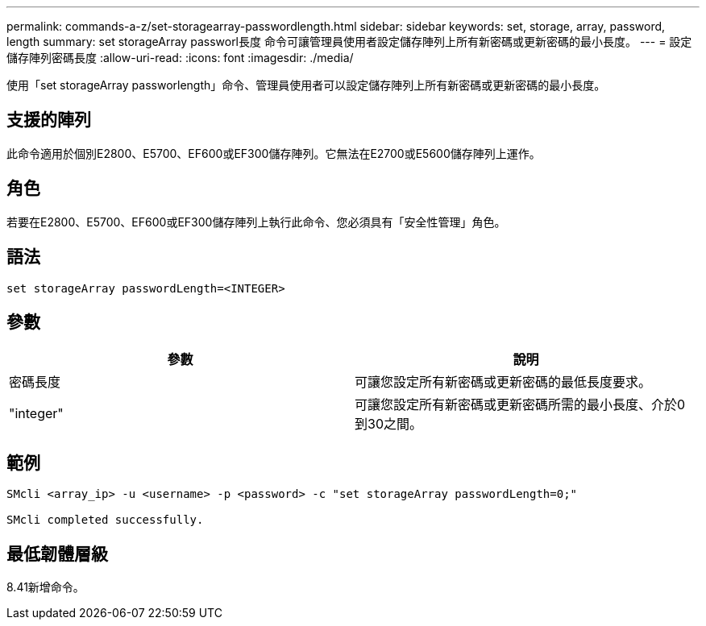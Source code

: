 ---
permalink: commands-a-z/set-storagearray-passwordlength.html 
sidebar: sidebar 
keywords: set, storage, array, password, length 
summary: set storageArray passworl長度 命令可讓管理員使用者設定儲存陣列上所有新密碼或更新密碼的最小長度。 
---
= 設定儲存陣列密碼長度
:allow-uri-read: 
:icons: font
:imagesdir: ./media/


[role="lead"]
使用「set storageArray passworlength」命令、管理員使用者可以設定儲存陣列上所有新密碼或更新密碼的最小長度。



== 支援的陣列

此命令適用於個別E2800、E5700、EF600或EF300儲存陣列。它無法在E2700或E5600儲存陣列上運作。



== 角色

若要在E2800、E5700、EF600或EF300儲存陣列上執行此命令、您必須具有「安全性管理」角色。



== 語法

[listing]
----
set storageArray passwordLength=<INTEGER>
----


== 參數

[cols="2*"]
|===
| 參數 | 說明 


 a| 
密碼長度
 a| 
可讓您設定所有新密碼或更新密碼的最低長度要求。



 a| 
"integer"
 a| 
可讓您設定所有新密碼或更新密碼所需的最小長度、介於0到30之間。

|===


== 範例

[listing]
----

SMcli <array_ip> -u <username> -p <password> -c "set storageArray passwordLength=0;"

SMcli completed successfully.
----


== 最低韌體層級

8.41新增命令。
